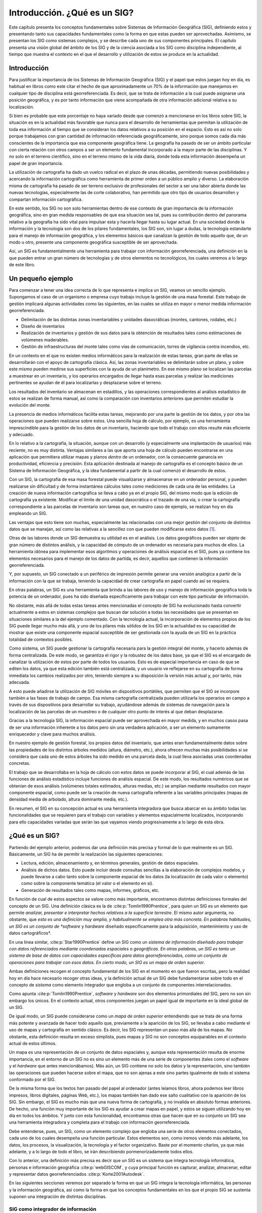 ******************************
Introducción. ¿Qué es un SIG?
******************************

Este capítulo presenta los conceptos fundamentales sobre Sistemas de Información Geográfica (SIG), definiendo estos y presentando tanto sus capacidades fundamentales como la forma en que estas pueden ser aprovechadas. Asimismo, se presentan los SIG como sistemas complejos, y se describe cada uno de sus componentes principales. El capítulo presenta una visión global del ámbito de los SIG y de la ciencia asociada a los SIG como disciplina independiente, al tiempo que muestra el contexto en el que el desarrollo y utilización de estos se produce en la actualidad.

Introducción
=============

Para justificar la importancia de los Sistemas de Información Geográfica (SIG) y el papel que estos juegan hoy en día, es habitual en libros como este citar el hecho de que aproximadamente un 70\% de la información que manejamos en cualquier tipo de disciplina está georreferenciada. Es decir, que se trata de información a la cual puede asignarse una posición geográfica, y es por tanto información que viene acompañada de otra información adicional relativa a su localización. 

Si bien es probable que este porcentaje no haya variado desde que comenzó a mencionarse en los libros sobre SIG, la situación es en la actualidad más favorable que nunca para el desarrollo de herramientas que permitan la utilización de toda esa información al tiempo que se consideran los datos relativos a su posición en el espacio. Esto es así no solo porque trabajamos con gran cantidad de información referenciada geográficamente, sino porque somos cada día más conscientes de la importancia que esa componente geográfica tiene. La geografía ha pasado de ser un ámbito particular con cierta relación con otros campos a ser un elemento fundamental incorporado a la mayor parte de las disciplinas. Y no solo en el terreno científico, sino en el terreno mismo de la vida diaria, donde toda esta información desempeña un papel de gran importancia.

La utilización de cartografía ha dado un vuelco radical en el plazo de unas décadas, permitiendo nuevas posibilidades y acercando la información cartográfica como herramienta de primer orden a un público amplio y diverso. La elaboración misma de cartografía ha pasado de ser terreno exclusivo de profesionales del sector a ser una labor abierta donde las nuevas tecnologías, especialmente las de corte colaborativo, han permitido que otro tipo de usuarios desarrollen y compartan información cartográfica.

En este sentido, los SIG no son solo herramientas dentro de ese contexto de gran importancia de la información geográfica, sino en gran medida responsables de que esa situación sea tal, pues su contribución dentro del panorama relativo a la geografía ha sido vital para impulsar esta y hacerla llegar hasta su lugar actual. En una sociedad donde la información y la tecnología son dos de los pilares fundamentales, los SIG son, sin lugar a dudas, la tecnología estandarte para el manejo de información geográfica, y los elementos básicos que canalizan la gestión de todo aquello que, de un modo u otro, presente una componente geográfica susceptible de ser aprovechada.

Así, un SIG es fundamentalmente una herramienta para trabajar con información georreferenciada, una definición en la que pueden entrar un gran número de tecnologías y de otros elementos no tecnológicos, los cuales veremos a lo largo de este libro.


Un pequeño ejemplo
===================

Para comenzar a tener una idea correcta de lo que representa e implica un SIG, veamos un sencillo ejemplo. Supongamos el caso de un organismo o empresa cuyo trabajo incluye la gestión de una masa forestal. Este trabajo de gestión implicará algunas actividades como las siguientes, en las cuales se utiliza en mayor o menor medida información georreferenciada.


* Delimitación de las distintas zonas inventariables y unidades dasocráticas (montes, cantones, rodales, etc.)
* Diseño de inventarios
* Realización de inventarios y gestión de sus datos para la obtención de resultados tales como estimaciones de volúmenes maderables.
* Gestión de infraestructuras del monte tales como vías de comunicación, torres de vigilancia contra incendios, etc.

En un contexto en el que no existen medios informáticos para la realización de estas tareas, gran parte de ellas se desarrollarán con el apoyo de cartografía clásica. Así, las zonas inventariables se delimitarán sobre un plano, y sobre este mismo pueden medirse sus superficies con la ayuda de un planímetro. En ese mismo plano se localizan las parcelas a muestrear en un inventario, y los operarios encargados de llegar hasta esas parcelas y realizar las mediciones pertinentes se ayudan de él para localizarlas y desplazarse sobre el terreno.

Los resultados del inventario se almacenan en estadillos, y las operaciones correspondientes al análisis estadístico de estos se realizan de forma manual, así como la comparación con inventarios anteriores que permiten estudiar la evolución del monte.

La presencia de medios informáticos facilita estas tareas, mejorando por una parte la gestión de los datos, y por otra las operaciones que pueden realizarse sobre estos. Una sencilla hoja de cálculo, por ejemplo, es una herramienta imprescindible para la gestión de los datos de un inventario, haciendo que todo el trabajo con ellos resulte más eficiente y adecuado.

En lo relativo a la cartografía, la situación, aunque con un desarrollo (y especialmente una implantación de usuarios) más reciente, no es muy distinta. Ventajas similares a las que aporta una hoja de cálculo pueden encontrarse en una aplicación que permitiera utilizar mapas y planos *dentro* de un ordenador, con la consecuente ganancia en productividad, eficiencia y precisión. Esta aplicación destinada al manejo de cartografía es el concepto básico de un Sistema de Información Geográfica, y la idea fundamental a partir de la cual comenzó el desarrollo de estos.

Con un SIG, la cartografía de esa masa forestal puede visualizarse y almacenarse en un ordenador personal, y pueden realizarse sin dificultad y de forma instantánea cálculos tales como mediciones de cada una de las entidades. La creación de nueva información cartográfica se lleva a cabo ya en el propio SIG, del mismo modo que la edición de cartografía ya existente. Modificar el límite de una unidad dasocrática o el trazado de una vía, o crear la cartografía correspondiente a las parcelas de inventario son tareas que, en nuestro caso de ejemplo, se realizan hoy en día empleando un SIG.

Las ventajas que esto tiene son muchas, especialmente las relacionadas con una mejor gestión del conjunto de distintos datos que se manejan, así como las relativas a la sencillez con que pueden modificarse estos datos [#f1]_.

Otras de las labores donde un SIG demuestra su utilidad es en el análisis. Los datos geográficos pueden ser objeto de gran número de distintos análisis, y la capacidad de cómputo de un ordenador es necesaria para muchos de ellos. La herramienta idónea para implementar esos algoritmos y operaciones de análisis espacial es el SIG, pues ya contiene los elementos necesarios para el manejo de los datos de partida, es decir, aquellos que contienen la información georreferenciada.

Y, por supuesto, un SIG conectado a un periférico de impresión permite generar una versión analógica a partir de la información con la que se trabaja, teniendo la capacidad de crear cartografía en papel cuando así se requiera.

En otras palabras, un SIG es una herramienta que brinda a las labores de uso y manejo de información geográfica toda la potencia de un ordenador, pues ha sido diseñada específicamente para trabajar con este tipo particular de información.

No obstante, más allá de todas estas tareas antes mencionadas el concepto de SIG ha evolucionado hasta convertir actualmente a estos en sistemas complejos que buscan dar solución a todas las necesidades que se presentan en situaciones similares a la del ejemplo comentado. Con la tecnología actual, la incorporación de elementos propios de los SIG puede llegar mucho más allá, y uno de los pilares más sólidos de los SIG en la actualidad es su capacidad de mostrar que existe una componente espacial susceptible de ser gestionada con la ayuda de un SIG en la práctica totalidad de contextos posibles.

Como sistema, un SIG puede gestionar la cartografía necesaria para la gestión integral del monte, y hacerlo además de forma centralizada. De este modo, se garantiza el rigor y la robustez de los datos base, ya que el SIG es el encargado de canalizar la utilización de estos por parte de todos los usuarios. Esto es de especial importancia en caso de que se editen los datos, ya que esta edición también está centralizada, y un usuario ve reflejarse en su cartografía de forma inmediata los cambios realizados por otro, teniendo siempre a su disposición la versión más actual y, por tanto, más adecuada.
 
A esto puede añadirse la utilización de SIG móviles en dispositivos portátiles, que permiten que el SIG se incorpore también a las fases de trabajo de campo. Esa misma cartografía centralizada pueden utilizarla los operarios en campo a través de sus dispositivos para desarrollar su trabajo, ayudándose además de sistemas de navegación para la localización de las parcelas de un muestreo o de cualquier otro punto de interés al que deban desplazarse. 

Gracias a la tecnología SIG, la información espacial puede ser aprovechada en mayor medida, y en muchos casos pasa de ser una información inherente a los datos pero sin una verdadera aplicación, a ser un elemento sumamente enriquecedor y clave para muchos análisis. 

En nuestro ejemplo de gestión forestal, los propios datos del inventario, que antes eran fundamentalmente datos sobre las propiedades de los distintos árboles medidos (altura, diámetro, etc.), ahora ofrecen muchas más posibilidades si se considera que cada uno de estos árboles ha sido medido en una parcela dada, la cual lleva asociadas unas coordenadas concretas.

El trabajo que se desarrollaba en la hoja de cálculo con estos datos se puede incorporar al SIG, el cual además de las funciones de análisis estadístico incluye funciones de análisis espacial. De este modo, los resultados numéricos que se obtenían de esos análisis (volúmenes totales estimados, alturas medias, etc.) se amplían mediante resultados con mayor componente espacial, como puede ser la creación de nueva cartografía referente a las variables principales (mapas de densidad media de arbolado, altura dominante media, etc.). 

En resumen, el SIG en su concepción actual es una herramienta integradora que busca abarcar en su ámbito todas las funcionalidades que se requieren para el trabajo con variables y elementos espacialmente localizados, incorporando para ello capacidades variadas que serán las que vayamos viendo progresivamente a lo largo de esta obra.

¿Qué es un SIG?
================

Partiendo del ejemplo anterior, podemos dar una definición más precisa y formal de lo que realmente es un SIG. Básicamente, un SIG ha de permitir la realización las siguientes operaciones:

* Lectura, edición, almacenamiento y, en términos generales, gestión de datos espaciales.
* Análisis de dichos datos. Esto puede incluir desde consultas sencillas a la elaboración de complejos modelos, y puede llevarse a cabo tanto sobre la componente espacial de los datos (la localización de cada valor o elemento) como sobre la componente temática (el valor o el elemento en sí).
* Generación de resultados tales como mapas, informes, gráficos, etc.

En función de cual de estos aspectos se valore como más importante, encontramos distintas definiciones formales del concepto de un SIG. Una definición clásica es la de  :cite:p:`Tomlin1990Prentice`, para quien un SIG es un elemento que permite *analizar, presentar e interpretar hechos relativos a la superficie terrestre*. El mismo autor argumenta, no obstante, que *esta es una definición muy amplia, y habitualmente se emplea otra más concreta. En palabras habituales, un SIG es un conjunto de *software* y *hardware* diseñado específicamente para la adquisición, mantenimiento y uso de datos cartográficos*.

En una línea similar,  :cite:p:`Star1990Prentice` define un SIG como un *sistema de información diseñado para trabajar con datos referenciados mediante coordenadas espaciales o geográficas. En otras palabras, un SIG es tanto un sistema de base de datos con capacidades específicas para datos georreferenciados, como un conjunto de operaciones para trabajar con esos datos. En cierto modo, un SIG es un mapa de orden superior*.

Ambas definiciones recogen el concepto fundamental de los SIG en el momento en que fueron escritas, pero la realidad hoy en día hace necesario recoger otras ideas, y la definición actual de un SIG debe fundamentarse sobre todo en el concepto de *sistema* como elemento integrador que engloba a un conjunto de componentes interrelacionados.

Como apunta  :cite:p:`Tomlin1990Prentice`, *software* y *hardware* son dos elementos primordiales del SIG, pero no son sin embargo los únicos. En el contexto actual, otros componentes juegan un papel igual de importante en la ideal global de un SIG.

De igual modo, un SIG puede considerarse como un *mapa de orden superior* entendiendo que se trata de una forma más potente y avanzada de hacer todo aquello que, previamente a la aparición de los SIG, se llevaba a cabo mediante el uso de mapas y cartografía en sentido clásico. Es decir, los SIG representan un paso más allá de los mapas. No obstante, esta definición resulta en exceso simplista, pues mapas y SIG no son conceptos equiparables en el contexto actual de estos últimos. 

Un mapa es una representación de un conjunto de datos espaciales y, aunque esta representación resulta de enorme importancia, en el entorno de un SIG no es sino un elemento más de una serie de componentes (tales como el *software* y el *hardware* que antes mencionábamos). Más aún, un SIG contiene no solo los datos y la representación, sino también las operaciones que pueden hacerse sobre el mapa, que no son ajenas a este sino partes igualmente de todo el sistema conformado por el SIG.

De la misma forma que los textos han pasado del papel al ordenador (antes leíamos libros, ahora podemos leer libros impresos, libros digitales, páginas Web, etc.), los mapas también han dado ese salto cualitativo con la aparición de los SIG. Sin embargo, el SIG es mucho más que una nueva forma de cartografía, y no invalida en absoluto formas anteriores. De hecho, una función muy importante de los SIG es ayudar a crear mapas en papel, y estos se siguen utilizando hoy en día en todos los ámbitos. Y junto con esta funcionalidad, encontramos otras que hacen que en su conjunto un SIG sea una herramienta integradora y completa para el trabajo con información georreferenciada.

Debe entenderse, pues, un SIG, como un elemento complejo que engloba una serie de otros elementos conectados, cada uno de los cuales desempeña una función particular. Estos elementos son, como iremos viendo más adelante, los datos, los procesos, la visualización, la tecnología y el factor organizativo. Baste por el momento citarlos, ya que más adelante, y a lo largo de todo el libro, se irán describiendo pormenorizadamente todos ellos.

Con lo anterior, una definición más precisa es decir que un SIG es un sistema que integra tecnología informática, personas e información 			geográfica :cite:p:`webGISCOM`, y cuya principal función es capturar, analizar, almacenar, editar y representar datos georreferenciados  :cite:p:`Korte2001Autodesk`.

En las siguientes secciones veremos por separado la forma en que un SIG integra la tecnología informática, las personas y la información geográfica, así como la forma en que los conceptos fundamentales en los que el propio SIG se sustenta suponen una integración de distintas disciplinas.

SIG como integrador de información
-------------------------------------

Si bien un SIG tiene una inherente naturaleza integradora y esta puede enfocarse desde muchos puntos de vista tal y como vemos en este apartado, el elemento tal vez más relevante en este sentido es la propia información que un SIG maneja y las características de esta. Conceptualmente, el verdadero pilar de esa naturaleza integradora del SIG reside en la información geográfica con la que se trabaja, que provee la amalgama adecuada para que un SIG sea un sistema sólido y cohesionado, confiriéndole a su vez sus propias características y su interés como herramienta polivalente.

Muchas disciplinas trabajan con información de distinta naturaleza. En ellas, no siempre resulta sencillo buscar elementos en común para poder unir y coordinar toda esa información bajo un único punto de vista conceptual. En otras ocasiones, disciplinas que en la práctica presentan una interacción real (puede decirse que, de un modo u otro, todas las disciplinas están interrelacionadas) resultan difíciles de integrar desde el punto de vista teórico, y no es sencillo ponerlas en un marco común de trabajo.

Por ejemplo, información de tipo sociológico como la tasa de analfabetismo e información de carácter físico o biológico como puede ser la acidez del suelo, no parecen sencillas de combinar para la realización de algún análisis común. De existir alguna relación entre ellas (o de no existir, y pretender demostrar que son variables independientes), es necesario buscar un punto de enlace entre ambas informaciones para poder estudiar esta. Un nexo que las une es el hecho de que están asociadas a una localización en el espacio, ya que una serie de datos de tasa de analfabetismo corresponderán a una serie de lugares, del mismo modo que lo harán los valores de acidez del suelo. 

El hecho de que ambas informaciones tienen a su vez carácter geográfico va a permitir combinarlas y obtener resultados a partir de un análisis común. Puesto que, tal y como se mencionó al inicio de este capítulo, aproximadamente un 70\% de toda la información está georreferenciada, esa georreferencia va a representar en una gran mayoría de los casos un punto común para enmarcar el análisis. El SIG es, en este contexto, el marco necesario en el que incorporar esa información georreferenciada y trabajar con ella.

SIG como integrador de tecnologías
-----------------------------------

Puede pensarse que los SIG son meramente herramientas informáticas y que la única tecnología que reside tras ellas es la propia tecnología informática. Sin embargo, el papel integrador de los SIG hace que sean la herramienta elegida para la gestión de resultados y elementos producidos por otras tecnologías, muchas de las cuales se encuentran actualmente en pleno desarrollo. 

La popularización de los SIG y su mayor presencia en una buena parte de los ámbitos de trabajo actuales han traído como consecuencia una mayor  conciencia acerca de la importancia de la componente espacial de la información, así como sobre las posibilidades que la utilización de esta ofrece. Por ello, una gran parte de las tecnologías que han surgido en los últimos años (y seguramente de las que surjan en los próximos) se centran en el aprovechamiento de la información espacial, y están conectadas en mayor o menor medida a un SIG para ampliar su alcance y sus capacidades. Por su posición central en el conjunto de todas las tecnologías, los SIG cumplen además un papel de unión entre ellas, conectándolas y permitiendo una relación fluida alrededor de las funcionalidades y elementos base de un Sistema de Información Geográfica.

SIG como integrador de personas
--------------------------------

Ya sabemos que la información georrefenciada es muy numerosa y variada. Esto significa que son muchos los tipos de personas que pueden emplearla y, por tanto, que pueden emplear un SIG para el trabajo con ella. La presencia del SIG como puerta de acceso a esa información es un punto común a todas esas distintas personas, y un Sistema de Información Geográfica es también un elemento integrador a nivel humano y profesional.

Dentro incluso de un mismo campo de aplicación, son varios los grupos de personas que van a estar implicados en el desarrollo de una tarea dada con la ayuda de un SIG. Desde la creación del dato geográfico hasta la obtención de un resultado final son muchas las operaciones que se llevan a cabo, y estas las desarrollan profesionales de distinta especialización y con herramientas particularmente adaptadas a dichas operaciones. En nuestro ejemplo, y en la etapa previa a la aparición de los SIG, las herramientas que emplea el cartógrafo para generar un mapa son muy diferentes de las que emplea el gestor para analizar dicho mapa, y estas a su vez distintas a las que pueden emplearse para la elaboración de resultados. 

Con la aparición de los SIG, todos los profesionales dentro de esa cadena que va desde el creación del dato hasta las operaciones finales que se realizan sobre estos tienen una herramienta común de trabajo, pues un SIG puede utilizarse para desarrollar parcial o totalmente las tareas correspondientes a cada uno de ellos. El SIG es empleado para crear cartografía, para almacenar, gestionar y consultar esta, así como para realizar análisis más complejos en base a ella y crear resultados.

Las funciones básicas que un SIG ha de cumplir, que ya vimos en el momento de dar una definición de estos, cubren en realidad un rango amplio de trabajo, y engloban las necesidades de usuarios que con anterioridad no tenían entre sí un marco de trabajo común tan definido. Esto tiene como consecuencia que existe una mejor coordinación entre ellos, pues es la propia herramienta quien establece las características de la relaciones existentes, y estas no dependen ya únicamente del propio ámbito de aplicación. No obstante, aparece una mayor necesidad de organización, y como veremos más adelante, esta organización es una de las partes básicas del sistema SIG y un elemento necesario para su buen funcionamiento.

SIG como integrador de teorías y fundamentos. La Ciencia de la Información Geográfica
--------------------------------------------------------------------------------------

La evolución conceptual que se ha producido en el ámbito de los SIG, pasando como ya hemos visto de ser considerados simples programas informáticos a sistemas completos con múltiples componentes, ha tenido lugar también en la ciencia que los rodea. Los SIG no solo han contribuido al desarrollo de las ciencias afines, sino que en muchos casos han modificado estas o han contribuido a la formación de nuevas ramas. Conceptos básicos y hasta ese momento sólidos,  como por ejemplo la idea de lo que es y lo que significa un mapa (una idea fundamental para el trabajo en muchas disciplinas), han sido literalmente redefinidas desde la aparición de los SIG.

Desde un punto de vista muy simple, podemos entender un SIG como la unión de dos ciencias: la geografía y la informática. Visto así, un SIG es una herramienta informática para ayudar al trabajo en el ámbito geográfico. Esta concepción tan simple dista, no obstante, mucho del concepto real de un SIG, pues este incorpora elementos de muchas ciencias distintas como pueden ser las siguientes :cite:p:`webGoodchildNCGIA`:

* Disciplinas relacionadas con la tecnología y el manejo de información. Se incluyen aquí las ciencias de la información, la informática, el diseño de bases de datos o el tratamiento digital de imágenes, entre otras. Muchas de estas, a su vez, derivan de otras o toman importantes elementos de ellas. La estadística o la matemática son algunas de esas ciencias fundamentales.
* Disciplinas dedicadas al estudio de la Tierra desde un punto de vista físico. La geología, la geología, la oceanografía, la ecología, así como todo el conjunto de ciencias medioambientales, forman parte de este grupo.
* Disciplinas dedicadas al estudio de la Tierra desde un punto de vista social y humano. En este grupo se incluyen la antropología, la geografía o la sociología, entre otras. Las ciencias de este grupo, así como las del anterior, son todas ellas potenciales usuarias de los SIG.
* Disciplinas dedicadas al estudio del entendimiento humano, en particular en lo concerniente a la interacción con máquinas. Las ciencias del conocimiento, la psicología en general o las ramas que estudian y desarrollan la Inteligencia Artificial también juegan su papel en el contexto actual de los SIG.
* Disciplinas que tradicionalmente han realizando una integración de conocimientos de otros ámbitos distintos. La geografía como tal es la principal representante de este grupo.

En el contexto presente, podemos entender la Ciencia de la Información Geográfica [#f2]_ como todo el conjunto de disciplinas y conocimientos que residen tras los SIG, tanto en su desarrollo y creación como en su utilización y aspectos prácticos. Esta ciencia se enmarcaría a su vez dentro de ese último grupo de disciplinas integradoras, llevando más allá la idea de la geografía como área de conocimiento que engloba elementos de muchos otros ámbitos.

El término *geomática*, formado a partir de los vocablos *geografía* e *informática*, se emplea con frecuencia para hacer mención a todo ese grupo de ciencias relacionadas con los SIG. No obstante, y como ya se ha comentado, no se refiere exclusivamente a esas dos disciplinas, sino que simplemente toma nombre de los dos bloques principales de conocimiento a partir de los cuales se ha desarrollado la ciencia de los SIG.

Si los SIG deben ser entendidos a día de hoy como un sistema, la ciencia que los define y en la que se fundamentan debe no solo describir y servir de soporte a su elementos, sino también atender a una de las características fundamentales de todo sistema: las interrelaciones existentes entre dichos elementos. Por esta razón, disciplinas tales como las ciencias del conocimiento juegan un papel importante en el ámbito de los SIG, pues son fundamentales para estudiar las relaciones entre dos de sus componentes como son la tecnología y el factor organizativo. 

En este libro desarrollaremos elementos provenientes de distintas disciplinas, centrándonos en aquellas ramas que tengan mayor relevancia desde el punto de vista del usuario de SIG, y con independencia de cuál sea la funcionalidad que este pueda buscar. Dejaremos de lado algunos aspectos sin duda importantes pero que atañen a otros enfoques distintos (como pueden ser, por ejemplo, el desarrollo de aplicaciones SIG o el diseño de entornos SIG corporativos), aunque no debe perderse de vista el hecho de que estos contenidos son también importantes dentro del sistema global de un SIG.

¿Qué no es un SIG?
====================

Es obvio que, pese a que su propia denominación indica específicamente que los SIG desarrollan su actividad con información geográfica y esta es necesaria para el trabajo con ellos, existen otras tecnologías que también pueden hacer uso directo de esa información y explotarla de formas alternativas. A medida que se ha ido redefiniendo el concepto de SIG, muchos elementos han ido entrando en el amplio paraguas actual del SIG, así como distintas disciplinas, según hemos visto y veremos más adelante. No obstante, esas propias disciplinas no han desaparecido como tales, y siguen existiendo de forma autónoma. Y cada una de ellas dispone de sus propias herramientas, las cuales pueden incluir también tecnologías o sistemas más complejos similares a los SIG pero con un enfoque distinto.

La distinción entre estas y los SIG es notable, máxime a día de hoy, y es fácil localizar sin confusión las parcelas conceptuales y prácticas que cada una ocupa o las áreas en las que existe un cierto solape. Por esta razón, igual que es necesario definir qué es un SIG, resulta obligado presentar aquellas tecnologías que comparten caracteres comunes con el SIG (siendo el principal de ellos la utilización de información georreferenciada), y que han seguido una evolución paralela hasta el punto de diferenciación actual. Ahora que ya sabemos lo que es un SIG, veamos qué otras herramientas similares, pese a compartir elementos comunes, no entran en la definición de SIG que hemos dado.

Dos son las principales soluciones que deben conocerse por su relación directa con el ámbito SIG: Diseño Asistido por Ordenador (CAD [#f3]_) y AM/FM.

Las aplicaciones CAD (Figura :num:`#figcad`) permiten el diseño informatizado de elementos muy diversos, que pueden ir desde una pieza industrial o la carrocería de un automóvil (tareas con poca relación con los SIG) a un edificio (con mayor relación con los SIG). El uso de herramientas CAD en disciplinas como la arquitectura para la creación de planos tiene cierta similitud con el uso de un SIG, y ambas herramientas se han nutrido la una de la otra en cuanto a sus funcionalidades. No obstante, siguen existiendo grandes diferencias que hacen que cada aplicación responda a unas necesidades concretas pese a la existencia de características comunes. De entre estas diferencias cabe destacar las siguientes  :cite:p:`ESRI2002GISCAD` :cite:p:`Baguena1995Mapping`

* SIG y CAD han sido diseñados para propósitos diferentes. El del SIG es reflejar la realidad, mientras que el del CAD es diseñar algo que no existe todavía. La creación es el elemento fundamental en el CAD, mientras que el estudio de una realidad ya creada constituye la base del SIG.
* El almacenamiento de datos es diferente debido al distinto enfoque. En los SIG se da mayor peso a la gestión de los datos, mientras que en el CAD la parte visual es preponderante, y el almacenamiento así lo refleja. Un dato SIG se almacena como un un dato geográfico complejo, mientras que en un CAD se almacena básicamente como un *dibujo*, pues es ese el enfoque fundamental de trabajo.
* El volumen de datos en un SIG es ordenes de magnitud mayor, y ello implica una gestión de datos distinta y unas necesidades más elevadas en ese sentido. La escala de trabajo también alcanza dimensiones mayores, ya que, mientras que con ambas herramientas puede trabajarse en una extensión limitada, un CAD no esta pensado para gestionar datos de una superficie como la de un país, un continente o el planeta entero.
* No todos los tipos de datos de un SIG se pueden incorporar en un CAD. Los datos procedentes de la teledetección, por ejemplo, no forman parte del abanico de datos que un CAD puede manejar.


.. _figcad:

.. figure:: CAD.*
	:width: 650px

	Entorno de trabajo de una aplicación CAD.


 


El CAD puede resultar suficiente para desarrollar algunas tareas propias de los SIG, en particular las relacionadas con el diseño cartográfico. No obstante, algunas circunstancias ponen de manifiesto las carencias de una herramienta CAD para sustituir completamente a un SIG, al tener requerimientos para los que esta no puede ofrecer una solución. Entre estos requerimientos cabe citar los siguientes:


* Análisis, modelización, y gestión avanzada de datos espaciales.
* Trabajo con datos que cubren una gran superficie geográfica. Necesidad de utilizar diversos sistemas de proyección.
* Edición de datos por usuarios de distinto perfil y de modo concurrente.


Por su parte, las siglas AM/FM(*Automated Mapping/Facilities Management*) [#f4]_ de uso poco habitual en nuestro idioma, hacen referencia a aplicaciones diseñadas para la gestión de infraestructuras generalmente de carácter público, tales como redes de alcantarillado, conducciones de gas o vías de circulación, entre otras. 

Las aplicaciones empleadas para estas tareas tienen dos bloques básicos: un bloque gráfico de visualización y otro de gestión de datos. Este último almacena los atributos asociados a los elementos gráficos, que son principalmente de tipo lineal (tuberías, redes de alumbrado, etc.). Otro tipo de elementos, tales como elementos poligonales, son difíciles de manejar en estos sistemas, ya que su diseño obedece a las necesidades existentes en su ámbito de utilización, y estas se sitúan mayoritariamente alrededor de las infraestructuras lineales. Sin embargo, incluso con este tipo de elementos las capacidades de una aplicación AM/FM no igualan a las de un SIG, ya que no incorporan otro tipo de información como la relativa a la topología (que describiremos con detalle en el capítulo :ref:`Tipos_datos`). Esto es así debido a que el subsistema de análisis, fundamental en un SIG, no tiene presencia en estas herramientas, y por tanto sus características no incluyen aquellos componentes que sean necesarios exclusivamente para procesos de tipo analítico.

Puede decirse, por tanto, que este tipo de aplicaciones representa un subconjunto de los SIG, pues sus funcionalidades principales son más reducidas que las de estos, y su ámbito de aplicación es menos generalista. En cierta medida, las aplicaciones AM/FM se asemejan también a las aplicaciones CAD, poniendo un énfasis especial en la componente gráfica, aunque con una mayor adaptación a la naturaleza geográfica de la información con la que se trabaja.

Al contrario sin embargo de lo que sucede con las aplicaciones CAD, en la actualidad las labores propias asociadas a los productos AM/FM se pueden llevar a cabo en un SIG genérico, o bien en una adaptación de este que tenga en consideración las características particulares del ámbito de trabajo. En este sentido, la gestión de servicios no es una aplicación más específica que otras a la hora de emplear un SIG, y este en la actualidad engloba de forma casi completa las funcionalidades de una herramienta AM/FM.

Componentes de un SIG
======================

Como ya hemos visto, en su concepción actual los SIG son sistemas complejos que integran una serie de distintos elementos interrelacionados. El estudio de todos y cada uno de estos elementos es el fundamento para el estudio global de los Sistemas de Información Geográfica, y de ese modo se aborda a lo largo de este libro, mostrando las propias características de cada elemento y los conceptos necesarios para entender las relaciones entre ellos.

Una forma de entender el sistema SIG es como formado por una serie de subsistemas, cada uno de ellos encargado de una serie de funciones particulares. Es habitual citar tres subsistemas fundamentales:


* Subsistema de datos. Se encarga de las operaciones de entrada y salida de datos, y la gestión de estos dentro del SIG. Permite a los otros subsistemas tener acceso a los datos y realizar sus funciones en base a ellos.
* Subsistema de visualización y creación cartográfica. Crea representaciones a partir de los datos (mapas, leyendas, etc.), permitiendo así la interacción con ellos. Entre otras, incorpora también las funcionalidades de edición.
* Subsistema de análisis. Contiene métodos y procesos para el análisis de los datos geográficos.


La figura :num:`#figrelacionsubsistemas` muestra el esquema de estos tres subsistemas y su relación.

.. _figrelacionsubsistemas:

.. figure:: Relacion_subsistemas.*
	:width: 450px

	Esquema de un SIG con sus tres subsistemas fundamentales: datos, visualización y análisis


 


Para que un SIG pueda considerarse una herramienta útil y válida con carácter general, debe incorporar estos tres subsistemas en cierta medida :cite:p:`ESRI2003ESRI`.

Otra forma distinta de ver el sistema SIG es atendiendo a los elementos básicos que lo componen. Cinco son los elementos principales que se contemplan tradicionalmente en este aspecto (Figura :num:`#figelementossig`):


* Datos. Los datos son la materia prima necesaria para el trabajo en un SIG, y los que contienen la información geográfica vital para la propia existencia de los SIG.
* Métodos. Un conjunto de formulaciones y metodologías a aplicar sobre los datos.
* Software. Es necesaria una aplicación informática que pueda trabajar con los datos e implemente los métodos anteriores.
* Hardware. El equipo necesario para ejecutar el software.
* Personas. Las personas son las encargadas de diseñar y utilizar el software, siendo el motor del sistema SIG.


.. _figelementossig:

.. figure:: Elementos_SIG.*
	:width: 600px

	Elementos que forman el sistema SIG


 


Para el enfoque de esta obra, cada uno de los elementos anteriores tiene unas características propias que deben estudiarse. No obstante, el hardware no es un elemento especialmente particular en el caso de un SIG, y las aplicaciones SIG que encontramos actualmente en el mercado en todas sus variedades (que son las que el lector de este libro va a utilizar habitualmente) se ejecutan en su mayoría sobre ordenadores personales sin requerimientos altamente específicos. Más aún, la expansión de las tecnologías SIG ha alcanzado hoy en día otros ámbitos como las plataformas móviles, haciendo de estas unas tecnologías poco específicas en lo que a *hardware* se refiere. Por esta razón, no es necesario tratar en detalle esta pieza del sistema SIG, siendo más adecuado tratar el resto de elementos, más característicos e importantes para el aprendizaje de los conceptos SIG y la descripción de estos.

Por su parte, las personas tienen importancia tanto de forma individual como en su conjunto, siendo diferentes las necesidades que plantean como usuarios y beneficiarios de un SIG. En la sociedad actual, las tecnologías y planteamientos colaborativos han calado hondo en el ámbito SIG, y la información geográfica es, por su propia naturaleza, propensa a ser compartida y utilizada por diferentes personas con fines muy distintos. Es por ello que el aspecto de mayor relevancia respecto a las personas como partes del sistema SIG es el de sus relaciones y su organización, siendo además en este campo donde se han producido en mayor medida los últimos avances, y donde ha tenido lugar un cambio más profundo, no ya solo dentro de los SIG, sino también en otras tecnologías de similar índole.

Puede entenderse esto como un nuevo subsistema: el subsistema *de gestión*, que es responsable de gestionar la interacción de los restantes y definir y controlar el marco en que esta tiene lugar.

Las personas a su vez dan forma a los distintos ámbitos de trabajo, definiendo estos en función de sus necesidades. Puede tratarse el conjunto de campos de especialización como un nuevo elemento del sistema SIG, en lugar de incorporarlo dentro de otro. 

Algunos autores proponen modificar el esquema clásico de cinco elementos para reflejar más correctamente la nueva realidad de los SIG. Por ejemplo,  :cite:p:`webGISEvolve` propone un esquema como el mostrado en la figura :num:`#figelementossig2`.

.. _figelementossig2:

.. figure:: Elementos_SIG2.*
	:width: 600px

	Una división distinta del sistema SIG (según  :cite:p:`webGISEvolve)`


 


La incorporación de la visualización es una diferencia notable con respecto al esquema clásico. En realidad, y si volvemos a ese enfoque basado en subsistemas, el subsistema de visualización resulta de enorme importancia en un SIG, siendo pese a ello habitual que no sea tratado con la suficiente profundidad en textos dedicados a los SIG desde un punto de vista genérico. Precisamente por no ser considerado un elemento independiente, no se le concede la necesaria atención como parte que debe estudiarse al tratar la disciplina de los SIG.

Esto contrasta con el hecho de que, a pesar de que las capacidades de los SIG son mucho más amplias que las relacionadas con la visualización, muchos usuarios usan estas por encima de las restantes, desconociendo incluso en muchos casos gran parte de las otras capacidades que un SIG puede brindarles. Correcto o no, desde el punto de vista del usuario medio, las capacidades de visualización están en primera línea del conjunto de funcionalidades de un SIG.

Abordar el estudio de un SIG acudiendo al esquema clásico de cinco elementos deja de lado la visualización, en cuanto que la engloba como una funcionalidad derivada de dichos elementos en su conjunto pese a que esta tiene unas características peculiares en el entorno de un SIG y una vital importancia en la concepción actual de este. Es decir, el esquema de partes de un SIG no resulta el más adecuado para estructurar el estudio de los SIG, al menos en lo que respecta a la visualización como parte fundamental de estos.

El objetivo de este libro es tratar con suficiente detalle y rigor todos los aspectos fundamentales de un SIG, incluyendo, por supuesto, la visualización de datos geográficos. Para ello, es conveniente tratar también esta desde un punto de vista teórico, detallando los fundamentos en los que se basa y que, pese a ser de vital importancia para el uso de un SIG, son ignorados frecuentemente. 

Con todo lo anterior, resulta más conveniente para su estudio práctico adoptar una evolución del esquema clásico de cinco elementos, y establecer unos nuevos componentes, cada uno de los cuales actúa como un pilar conceptual sobre es que ha de sustentarse es estudio de la disciplina de los SIG. Estos componentes son cinco:


* Datos.
* Procesos. Métodos enfocados al análisis de los datos.
* Visualización. Métodos y fundamentos relacionados con la representación de los datos. 
* Tecnología. *Software* y *hardware* SIG
* Factor organizativo. Engloba los elementos relativos a la coordinación entre personas, datos y tecnología, o la comunicación entre ellos, entre otros aspectos.


A modo de introducción, se describen a continuación algunas ideas básicas de cada uno de estos componentes. Posteriormente, cada uno de ellos será tratado en detalle en una parte completa de este libro.

Aunque no lo consideraremos como una parte del sistema SIG, el conjunto de ámbitos especializados de aplicación merece también atención separada, pues todo usuario de SIG deberá situarse en uno de ellos a la hora de llevar a cabo su trabajo. Por ello, dedicaremos igualmente una parte del libro a tratar las principales áreas de aplicación de los SIG.

Datos
-------

Los datos son necesarios para hacer que el resto de componentes de un SIG cobre sentido y puedan ejercer su papel en el sistema. La información geográfica, la verdadera razón de ser los SIG, reside en los datos, y es por ello que el conocimiento exhaustivo de los datos y su naturaleza resulta obligado para una buena comprensión los propios SIG.

Son muchas las facetas de los datos que deben estudiarse, y todas ellas con una gran importancia. Por un lado, es necesario conocer las características fundamentales del dato geográfico que utilizamos en un SIG, es decir, su forma y sus propiedades. De ellas dependen, por ejemplo, los procesos que podremos o no realizar con los datos, y en general todo cuanto podemos esperar de ellos.

Prescindiendo del hecho de que se trata de un dato geográfico, es relevante conocer cómo los datos se gestionan y almacenan en un entorno digital, aspectos de corte puramente informático que desarrolla la disciplina de la gestión de bases de datos. Cuando las ideas fundamentales al respecto se aplican al caso particular de los datos geográficos, surgen conceptos que resultan básicos para un buen uso de un SIG, y que además van siendo cada vez más relevantes a medida que los volúmenes de datos de que se dispone van aumentando. 

Al igual que aumenta el volumen de datos, lo hacen los orígenes de estos y las formas en que la información geográfica puede recogerse. Un aspecto clave para una utilización correcta de un SIG es saber integrar datos de distinta procedencia, para lo cual es vital entender cómo esta afecta a las propias características de dichos datos.

Otros elementos tales como la calidad de los datos, la cual cobra cada día más importancia, serán tratados igualmente junto a los anteriores en una parte específicamente dedicada a los datos, probablemente una de las más importantes dentro de este libro.

Procesos
---------

El análisis es una las funcionalidades básicas de los SIG, y una de las razones fundamentales que llevaron al desarrollo de estos. Un ordenador es una herramienta con enorme capacidad de cálculo, y esta puede aplicarse a los datos espaciales para obtener resultados de muy diversa índole.

En mayor o menor medida, un SIG siempre incorpora una serie de formulaciones que permiten la obtención de resultados y el análisis de los datos espaciales. Estas formulaciones representan procesos que pueden ser sumamente sencillos o enormemente complejos, y que pueden resultar de aplicación en uno u otro campo, o incluso con carácter general. Su origen puede ser muy variado, y no derivan  necesariamente del ámbito puro de la geografía, sino que pueden ir desde simples consultas o mediciones a elaborados modelos que empleen datos de variables muy numerosas y arrojen resultados complejos. La estadística, entre otras ciencias, puede aportar al ámbito SIG muchas de sus ideas, y estas, adaptadas al marco de la información georreferenciada, constituir en el SIG un nuevo conjunto de procesos de análisis.

Las ventajas de la incorporación de todos estos procesos en una única herramienta, el SIG, van desde la automatización de tareas a la aparición de nuevos procesos que, aprovechando la gran capacidad de cómputo de la plataforma en la que se ejecuta el SIG, producen resultados que no podrían ser obtenidos de otro modo. Bien sea por la complejidad propia de los procesos o por el nivel de precisión al que se trabaja, existen muchos procesos que mediante el uso de cartografía clásica y sin el apoyo de medios informatizados no pueden realizarse. El SIG abre un campo de actuación en el que la practica totalidad de ideas y formulaciones de análisis pueden plasmarse y aplicarse con carácter práctico.


Visualización
--------------

Cualquier tipo de información puede ser representada de forma gráfica, lo cual habitualmente facilita la interpretación de dicha información o parte de esta. Gran parte de las características de la información (por ejemplo, la presencia de patrones sistemáticos), son más fáciles de estudiar cuando se apoyan sobre algún elemento visual, pues este añade un nuevo punto de vista.

En el caso particular de la información geográfica, la visualización no solo es una forma más de trabajar con esa información, sino que resulta la forma principal, no ya por ser la que en general hace más fácil e intuitivo el tratamiento de esa información, sino porque es aquella a la que estamos más acostumbrados. La información geográfica tiene una inherente naturaleza visual, ya que el espacio en sí es entendido de forma gráfica por el ser humano. Junto a esto, no debemos olvidar que la información geográfica se ha almacenado de forma tradicional de modo también visual, a través de mapas. Un mapa es en sí una representación visual de la información geográfica.

Al contrario que un mapa, que de por sí es de naturaleza gráfica, en un SIG trabajamos con datos de tipo puramente numérico, ya que es así como el ordenador puede manejarlos, y la información geográfica debe almacenarse de este modo, como veremos con detalle en el capítulo :ref:`Tipos_datos`. Para poder presentar una utilidad similar a la de un mapa en lo que a la presentación de la información respecta, un SIG debe incluir capacidades que generen representaciones visuales a partir de esos datos numéricos, aprovechando en la medida de lo posible las propias capacidades del medio informático en que se trabaja para hacer estas representaciones más potentes como transmisoras de información. 

Es deseable igualmente que el SIG sea capaz de generar cartografía clásica, y que incorpore métodos para el diseño cartográfico y la creación de mapas impresos, pues estos no pierden su vigencia pese a la existencia de los SIG.

La visualización de la información geográfica se rige por los mismos conceptos y principios que se emplean para la confección de cartografía impresa, y estos deben ser conocidos por el usuario de SIG, ya que una de las tareas de este es el diseño cartográfico y las preparación de los elementos de visualización para poder realizar su trabajo sobre las representaciones creadas. A los conceptos tradicionales hay que sumar algunas ideas nuevas, ya que un SIG es capaz de generar representaciones más avanzadas (por ejemplo, representaciones tridimensionales). A esto hay que sumar la presencia de un elemento característico y de gran importancia como es la elevada interactividad que toda representación gráfica lleva asociada dentro de un SIG, y que constituye una gran diferencia frente al carácter estático de la cartografía clásica.

Por todo ello, la visualización debe considerarse como un componente fundamental del sistema SIG en su concepción actual, y particularmente uno con especial interés desde el punto de vista del usuario directo de tecnologías SIG.

Tecnología
-----------

Incluimos en este elemento tanto el *hardware* sobre el que se ejecutan las aplicaciones SIG, como dichas aplicaciones, es decir el *software* SIG. Ambos forman un binomio tecnológico en el que encontramos diversas alternativas, y que se enriquece diariamente con la rápida evolución del mercado tecnológico.

En lo que a *hardware* respecta, es el elemento físico del sistema SIG, y conforma la plataforma sobre la que tiene lugar el trabajo con un SIG. La utilización de un SIG hoy en día se puede llevar a cabo en ordenadores personales o estaciones de trabajo, y ya sea de forma individual o en una arquitectura cliente--servidor más compleja. Estas últimas han cobrado importancia muy rápidamente en los últimos tiempos, especialmente en lo que al acceso a datos se refiere. Veremos más adelante como esto también ha tenido influencia en otros componentes del sistema SIG, principalmente en el factor organizativo.

Además de la propia plataforma, el *hardware* incluye una serie de periféricos para tareas más concretas. De uso habitual en el trabajo con SIG son los periféricos para entrada de datos geográficos y la creación de cartografía. Las tabletas digitalizadoras son la forma más habitual dentro del primer grupo (las veremos con más detalle en el apartado :ref:`heads-down`), mientras que *plotters* e impresoras son empleados para la creación cartográfica, requiriéndose generalmente un mayor formato que para otros usos.

Mas recientemente, la aparición de Sistemas de Navegación Global como el GPS (que pueden a su vez considerarse como otro tipo de periféricos) ha creado una parcela tecnológica con gran relación con los SIG, convirtiendo a estos en herramientas ideales para la gestión de los datos de dichos sistemas. Incluso, la combinación de SIG y GPS sobre un único elemento de hardware ha dado lugar a herramientas como los navegadores GPS, que han supuesto un hito no solo desde el punto de vista técnico, sino también desde un enfoque social, pues acercan las tecnologías SIG a usuarios no expertos.

Por su parte, el *software* es el encargado de operar y manipular los datos. El software SIG también ha sufrido una gran evolución, y bajo el paraguas de esa denominación encontramos desde las aplicaciones clásicas que permiten visualizar, gestionar y analizar los datos geográficos, hasta herramientas más especializadas que se centran en alguno de estos campos, o bien componentes que pueden incluso pasar a formar parte de otras aplicaciones fuera del ámbito SIG, pero que puntualmente requieren algunas de sus funcionalidades, especialmente las relacionadas con la visualización de cartografía digital.

Factor organizativo
--------------------

El sistema SIG requiere una organización y una correcta coordinación entre sus distintos elementos. El factor organizativo ha ido progresivamente ganando importancia dentro del entorno SIG, a medida que la evolución de estos ha ido produciendo un sistema más complejo y un mayor número de intrarelaciones e interrelaciones entre los distintos componentes que lo forman.

Especialmente importante es la relación entre las personas que forman parte del sistema SIG, así como la relación de todos los elementos con los datos, sobre los cuales actúan de un modo u otro. Ello ha propiciado la aparición de, entre otros, elementos que pretenden estandarizar los datos y gestionar estos adecuadamente.

Cuando los SIG se encontraban en sus etapas de desarrollo iniciales y eran meras herramientas para visualizar datos y realizar análisis sobre ellos, cada usuario tenia sus propios datos con los cuales trabajaba de forma independiente del resto de usuarios, incluso si estos llevaban a cabo su trabajo sobre una misma área geográfica y estudiando las mismas variables. Hoy en día, la información no se concibe como un elemento privado de cada usuario, sino como un activo que ha de gestionarse, y del que deriva toda una disciplina completa.La aplicación de esta disciplina es la base de algunos de los avances más importantes en la actualidad, teniendo implicaciones no ya solo técnicas sino también sociales en el ámbito de los SIG.

Asimismo, las necesidad de gestión de los datos y la propia complejidad de un SIG, provocan ambas que no exista un perfil único de persona involucrada en el sistema SIG, sino varias en función de la actividad que desarrollen. Al usuario clásico de SIG se unen las personas responsables de gestionar las bases de datos, las encargadas de diseñar la arquitectura de un SIG cuando este se establece para un uso conjunto por parte de toda una organización o grupo de mayor entidad. Dentro de las personas que participan en un SIG, el usuario directo es el eslabón último de una cadena que incluye igualmente a otros profesionales con roles bien distintos.

Incluso atendiendo únicamente a los usuarios, también entre estos existen diferentes perfiles, y las comunidades de usuarios no expertos juegan en la actualidad un importante papel en el mundo del SIG. Esta situación, a su vez, requiere elementos organizativos importantes. Con la popularización y bajo coste de las unidades GPS y la aparición de la denominada Web 2.0, el SIG ha llegado a usuarios no especializados, los cuales utilizan estas herramientas para la creación y uso de su propia cartografía, dentro de lo que se conoce como VGI (*Volunteered Geographic Information* [#f5]_)  :cite:p:`goodchildVGI`. El término *Neogeografía*, de reciente creación, hace referencia a este uso de los SIG y otras herramientas asociadas por parte de grupos de usuarios no especializados.

En definitiva, resulta necesario gestionar correctamente la complejidad del sistema SIG, y esta gestión se ha convertido ya en un elemento fundamental dentro del entorno SIG actual, por lo que debe ser estudiada igualmente.

Resumen
========

En este capítulo hemos presentado los SIG como herramienta para el manejo general de información geográfica, fundamental para trabajar hoy en día con todo tipo de información georreferenciada. Un SIG es un sistema compuesto por cinco piezas fundamentales: datos, tecnología, procesos, visualización y factor organizativo. Cada una de ellas cumple un papel determinado dentro del sistema SIG, el cual se caracteriza fundamentalmente por su naturaleza integradora. 

Existen otras herramientas y tecnologías que pueden en principio asemejarse a los SIG, pero que realmente no comparten con estos su capacidad de integrar bajo un marco común una serie completa de elementos y disciplinas, siendo esta la verdadera propiedad que define a los SIG.

Todo el conjunto de conocimientos sobre los cuales se asientan los SIG conforman la denominada Ciencia de la Información Geográfica. Bajo esta denominación se recogen todos los temas a tratar en esta obra.

.. rubric::Footnotes

.. [#f1] Veremos con más detalle las ventajas de los datos digitales frente a los datos analógicos en el capítulo :ref:`Fuentes_datos`
.. [#f2] *Geographic Information Science* en inglés, abreviado como GIScience o simplemente con el propio acrónimo GIS
.. [#f3] Computer--Aided Design
.. [#f4] Cartografía Automatizada/Gestión de Servicios
.. [#f5] Información geográfica creada voluntariamente